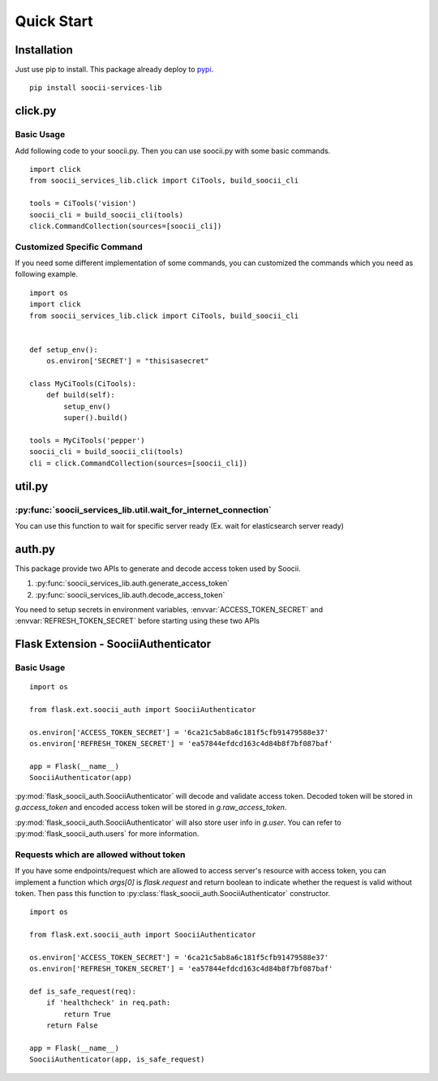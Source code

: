 Quick Start
===========
Installation
------------
Just use pip to install. This package already deploy to
`pypi <https://pypi.python.org/pypi/soocii-services-lib>`_. ::

   pip install soocii-services-lib

click.py
--------
Basic Usage
^^^^^^^^^^^
Add following code to your soocii.py. Then you can use soocii.py with some basic commands. ::

    import click
    from soocii_services_lib.click import CiTools, build_soocii_cli

    tools = CiTools('vision')
    soocii_cli = build_soocii_cli(tools)
    click.CommandCollection(sources=[soocii_cli])

Customized Specific Command
^^^^^^^^^^^^^^^^^^^^^^^^^^^
If you need some different implementation of some commands, you can customized the commands which you need as following
example. ::

   import os
   import click
   from soocii_services_lib.click import CiTools, build_soocii_cli


   def setup_env():
       os.environ['SECRET'] = "thisisasecret"

   class MyCiTools(CiTools):
       def build(self):
           setup_env()
           super().build()

   tools = MyCiTools('pepper')
   soocii_cli = build_soocii_cli(tools)
   cli = click.CommandCollection(sources=[soocii_cli])

util.py
-------
:py:func:`soocii_services_lib.util.wait_for_internet_connection`
^^^^^^^^^^^^^^^^^^^^^^^^^^^^^^^^^^^^^^^^^^^^^^^^^^^^^^^^^^^^^^^^
You can use this function to wait for specific server ready (Ex. wait for elasticsearch server ready)

auth.py
-------
This package provide two APIs to generate and decode access token used by Soocii.

#. :py:func:`soocii_services_lib.auth.generate_access_token`
#. :py:func:`soocii_services_lib.auth.decode_access_token`

You need to setup secrets in environment variables, :envvar:`ACCESS_TOKEN_SECRET` and :envvar:`REFRESH_TOKEN_SECRET`
before starting using these two APIs

Flask Extension - SoociiAuthenticator
-------------------------------------
Basic Usage
^^^^^^^^^^^
::

    import os

    from flask.ext.soocii_auth import SoociiAuthenticator

    os.environ['ACCESS_TOKEN_SECRET'] = '6ca21c5ab8a6c181f5cfb91479588e37'
    os.environ['REFRESH_TOKEN_SECRET'] = 'ea57844efdcd163c4d84b8f7bf087baf'

    app = Flask(__name__)
    SoociiAuthenticator(app)

:py:mod:`flask_soocii_auth.SoociiAuthenticator` will decode and validate access token.
Decoded token will be stored in `g.access_token` and encoded access token will be stored in `g.raw_access_token`.

:py:mod:`flask_soocii_auth.SoociiAuthenticator` will also store user info in `g.user`.
You can refer to :py:mod:`flask_soocii_auth.users` for more information.

Requests which are allowed without token
^^^^^^^^^^^^^^^^^^^^^^^^^^^^^^^^^^^^^^^^
If you have some endpoints/request which are allowed to access server's resource with access token, you can implement a
function which `args[0]` is `flask.request` and return boolean to indicate whether the request is valid without token.
Then pass this function to :py:class:`flask_soocii_auth.SoociiAuthenticator` constructor.
::

    import os

    from flask.ext.soocii_auth import SoociiAuthenticator

    os.environ['ACCESS_TOKEN_SECRET'] = '6ca21c5ab8a6c181f5cfb91479588e37'
    os.environ['REFRESH_TOKEN_SECRET'] = 'ea57844efdcd163c4d84b8f7bf087baf'

    def is_safe_request(req):
        if 'healthcheck' in req.path:
            return True
        return False

    app = Flask(__name__)
    SoociiAuthenticator(app, is_safe_request)
